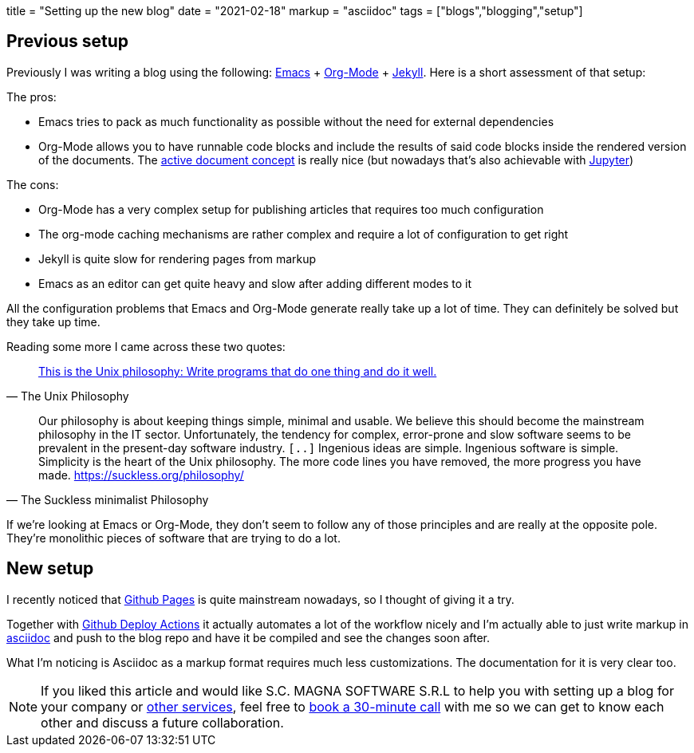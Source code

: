 +++
title = "Setting up the new blog"
date = "2021-02-18"
markup = "asciidoc"
tags = ["blogs","blogging","setup"]
+++

== Previous setup

Previously I was writing a blog using the following: link:https://www.gnu.org/software/emacs/[Emacs] + link:https://orgmode.org/[Org-Mode] + link:https://jekyllrb.com/[Jekyll].
Here is a short assessment of that setup:

The pros:

* Emacs tries to pack as much functionality as possible without the need for external dependencies
* Org-Mode allows you to have runnable code blocks and include the results of said code blocks
inside the rendered version of the documents. The link:https://citeseerx.ist.psu.edu/viewdoc/summary?doi=10.1.1.226.2202[active document concept] is
really nice (but nowadays that's also achievable with link:https://jupyter.org/[Jupyter])

The cons:

* Org-Mode has a very complex setup for publishing articles that requires too much configuration
* The org-mode caching mechanisms are rather complex and require a lot of configuration to get right
* Jekyll is quite slow for rendering pages from markup
* Emacs as an editor can get quite heavy and slow after adding different modes to it

All the configuration problems that Emacs and Org-Mode generate really take up a lot of time.
They can definitely be solved but they take up time.

Reading some more I came across these two quotes:

[quote, The Unix Philosophy]
link:https://en.wikipedia.org/wiki/Unix_philosophy#Doug_McIlroy_on_Unix_programming[This is the Unix philosophy: Write programs that do one thing and do it well.]

[quote, The Suckless minimalist Philosophy]
Our philosophy is about keeping things simple, minimal and usable. We
believe this should become the mainstream philosophy in the IT
sector. Unfortunately, the tendency for complex, error-prone and slow
software seems to be prevalent in the present-day software industry.
`[..]`
Ingenious ideas are simple. Ingenious software is simple. Simplicity is
the heart of the Unix philosophy. The more code lines you have removed,
the more progress you have made.
link:https://suckless.org/philosophy/[https://suckless.org/philosophy/]

If we're looking at Emacs or Org-Mode, they don't seem to follow any of
those principles and are really at the opposite pole. They're monolithic
pieces of software that are trying to do a lot.

== New setup

I recently noticed that link:https://pages.github.com/[Github Pages] is quite mainstream
nowadays, so I thought of giving it a try.

Together with link:https://github.com/marketplace/actions/deploy-to-github-pages[Github Deploy Actions] it actually automates
a lot of the workflow nicely and I'm actually able to just write markup in link:https://asciidoc.org/userguide.html[asciidoc]
and push to the blog repo and have it be compiled and see the changes soon after.

What I'm noticing is Asciidoc as a markup format requires much less customizations.
The documentation for it is very clear too.

[NOTE]
If you liked this article and would like
S.C. MAGNA SOFTWARE S.R.L to help you with setting up a blog for your company or link:https://wsdookadr.github.io/services/[other services], feel free to
link:https://calendly.com/stefan-petrea/30min[book a 30-minute call] with me so we can get to know each other and discuss
a future collaboration.
 
